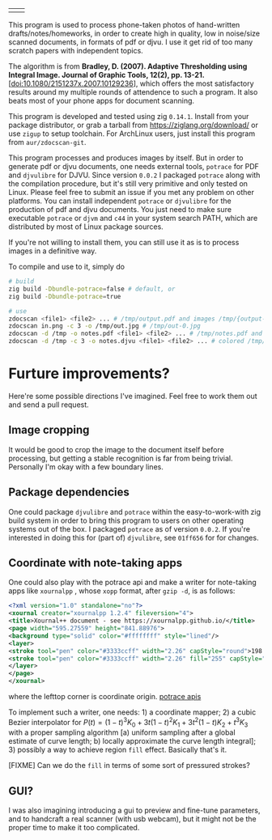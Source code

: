 | [[./in.jpg]] | [[./out.jpg]] |

This program is used to process phone-taken photos of hand-written
drafts/notes/homeworks, in order to create high in quality, low in noise/size
scanned documents, in formats of pdf or djvu. I use it get rid of too many
scratch papers with independent topics.

The algorithm is from *Bradley, D. (2007). Adaptive Thresholding using Integral
Image. Journal of Graphic Tools, 12(2), pp. 13-21.*
[[[doi:10.1080/2151237x.2007.10129236]]], which offers the most satisfactory results
around my multiple rounds of attendence to such a program. It also beats most of
your phone apps for document scanning.

This program is developed and tested using zig =0.14.1=. Install from your package
distributor, or grab a tarball from [[https://ziglang.org/download/]] or use =zigup=
to setup toolchain. For ArchLinux users, just install this program from
=aur/zdocscan-git=.

This program processes and produces images by itself. But in order to generate
pdf or djvu documents, one needs external tools, =potrace= for PDF and
=djvulibre= for DJVU. Since version =0.0.2= I packaged =potrace= along with the
compilation procedure, but it's still very primitive and only tested on
Linux. Please feel free to submit an issue if you met any problem on other
platforms. You can install independent =potrace= or =djvulibre= for the
production of pdf and djvu documents. You just need to make sure executable
=potrace= or =djvm= and =c44= in your system search PATH, which are distributed
by most of Linux package sources.

If you're not willing to install them, you can still use it as is to process
images in a definitive way.

To compile and use to it, simply do
#+begin_src sh
# build
zig build -Dbundle-potrace=false # default, or
zig build -Dbundle-potrace=true

# use
zdocscan <file1> <file2> ... # /tmp/output.pdf and images /tmp/{output-0.ppm,...}
zdocscan in.png -c 3 -o /tmp/out.jpg # /tmp/out-0.jpg
zdocscan -d /tmp -o notes.pdf <file1> <file2> ... # /tmp/notes.pdf and images /tmp/{notes-0.ppm,...}
zdocscan -d /tmp -c 3 -o notes.djvu <file1> <file2> ... # colored /tmp/notes.djvu and ppm's
#+end_src

* Furture improvements?

Here're some possible directions I've imagined. Feel free to work them out and
send a pull request.

** Image cropping

It would be good to crop the image to the document itself before processing, but
getting a stable recognition is far from being trivial. Personally I'm okay with
a few boundary lines.

** Package dependencies
One could package =djvulibre= and =potrace= within the easy-to-work-with zig
build system in order to bring this program to users on other operating systems
out of the box. I packaged =potrace= as of version =0.0.2=. If you're interested
in doing this for (part of) =djvulibre=, see =01ff656= for for changes.

** Coordinate with note-taking apps
One could also play with the potrace api and make a writer for note-taking apps
like =xournalpp= , whose =xopp= format, after =gzip -d=, is as follows:
#+begin_src xml
<?xml version="1.0" standalone="no"?>
<xournal creator="xournalpp 1.2.4" fileversion="4">
<title>Xournal++ document - see https://xournalpp.github.io/</title>
<page width="595.27559" height="841.88976">
<background type="solid" color="#ffffffff" style="lined"/>
<layer>
<stroke tool="pen" color="#3333ccff" width="2.26" capStyle="round">198.38 170.04 199.43189 170.95998 200.48158 171.82662 201.52883 172.64097</stroke>
<stroke tool="pen" color="#3333ccff" width="2.26" fill="255" capStyle="round">272.90635 159.85815 272.45124 164.77558 272.45124 170.1842 271.99058 176.70285 271.99058 183.40466 271.51881 190.02321 271.51881 196.0923 271.51881 201.55642 271.51881 206.96504 271.51881 212.37366 272.42626 217.78228 273.33649 223.1909 274.70737 229.13233 276.07271 234.06919 277.43527 238.00424 279.25017 241.93652 281.06507 245.38039 282.88274 247.83911 284.24253 249.80386 285.60509 251.2802 286.96765 253.24772 287.8751 254.2301 288.78255 255.21525 290.59745 256.19763 291.5049 256.68882 292.86746 257.18001 294.23002 257.67397 295.58981 257.67397 296.95237 257.67397 298.76727 257.67397 301.03728 257.67397 303.30729 257.67397 306.02964 256.68882 308.29965 255.70644 310.56966 254.72129 312.83967 253.73891 314.65457 252.75654 316.46947 251.77139 317.83203 250.78901 319.64693 249.80386 321.00949 248.82148 322.82439 247.83911 324.18695 246.36277 326.45418 244.8892 327.81674 242.92167 329.17931 240.95415 330.9942 238.49543 332.35677 236.03671 333.71655 233.578 334.624 231.11928 335.53423 227.67819 336.89401 224.72829 337.80146 221.77838 338.70891 218.82848 339.61914 215.8758 340.52658 212.9259 340.97892 209.97599 341.43403 207.51728 341.88637 205.54975 341.88637 204.07618 341.88637 202.59984 341.88637 200.63509 341.88637 199.15875 341.88637 196.70004 341.88637 195.22647 341.43403 192.76776 340.97892 191.29142 340.07147 189.32389 339.16402 187.85033 338.25657 185.39161 337.34912 183.42408 335.98656 181.94774 335.07911 180.47418 334.17166 178.99784 333.26422 177.52427 331.90165 176.04793 330.9942 174.57437 330.08676 173.09803 329.17931 172.11565 328.27186 171.1305 327.36441 170.14813 326.9093 169.65694 326.45418 169.16575 326.00185 168.67179 325.54673 168.1806 325.0944 167.68941 324.63928 167.19822 323.73184 166.70703 322.82439 166.21307 321.91694 165.2307 321.00949 164.73951 320.10204 163.75436 319.19181 163.26317 318.28436 162.77198 317.37692 162.28079 316.46947 161.7896 315.56202 161.29564 314.65457 160.80445 313.29201 160.31326 312.83967 160.31326 311.022 159.33089 310.56966 159.33089 308.75476 158.8397 308.29965 158.8397 306.93709 158.8397 306.02964 158.8397 304.66985 158.8397 303.75963 158.8397 302.85218 158.8397 301.94473 158.8397 300.58494 158.8397 299.67472 158.8397 298.31493 158.8397 297.40748 158.8397 296.04492 158.8397 295.13747 158.8397 293.77491 158.8397 291.96001 158.8397 290.59745 158.8397 289.23766 158.8397 288.32744 158.8397 286.96765 158.8397 286.0602 158.8397 285.15275 158.8397 284.2564 158.8397 283.36283 158.8397 282.49701 158.8397 281.63396 158.8397 280.72373 158.8397 279.82739 158.8397 278.48147 158.8397 277.65173 158.8397 276.42514 158.8397 275.99778 158.8397 274.8822 158.8397 273.6473 159.28371 272.81477 159.58619 272.38186 159.8193 271.94062 160.05796 271.55766 160.26609</stroke>
</layer>
</page>
</xournal>
#+end_src
where the lefttop corner is coordinate origin. [[https://potrace.sourceforge.net/potracelib.pdf][potrace apis]]

To implement such a writer, one needs: 1) a coordinate mapper; 2) a cubic Bezier
interpolator for \( P (t) = (1 - t)^3 K_0 + 3 t (1 - t)^2 K_1 + 3 t^2 (1 - t) K_2 + t^3
K_3 \) with a proper sampling algorithm [a) uniform sampling after a global
estimate of curve length; b) locally approximate the curve length integral]; 3)
possibly a way to achieve region =fill= effect. Basically that's it.

[FIXME] Can we do the =fill= in terms of some sort of pressured strokes?

** GUI?

I was also imagining introducing a gui to preview and fine-tune parameters, and
to handcraft a real scanner (with usb webcam), but it might not be the proper
time to make it too complicated.
